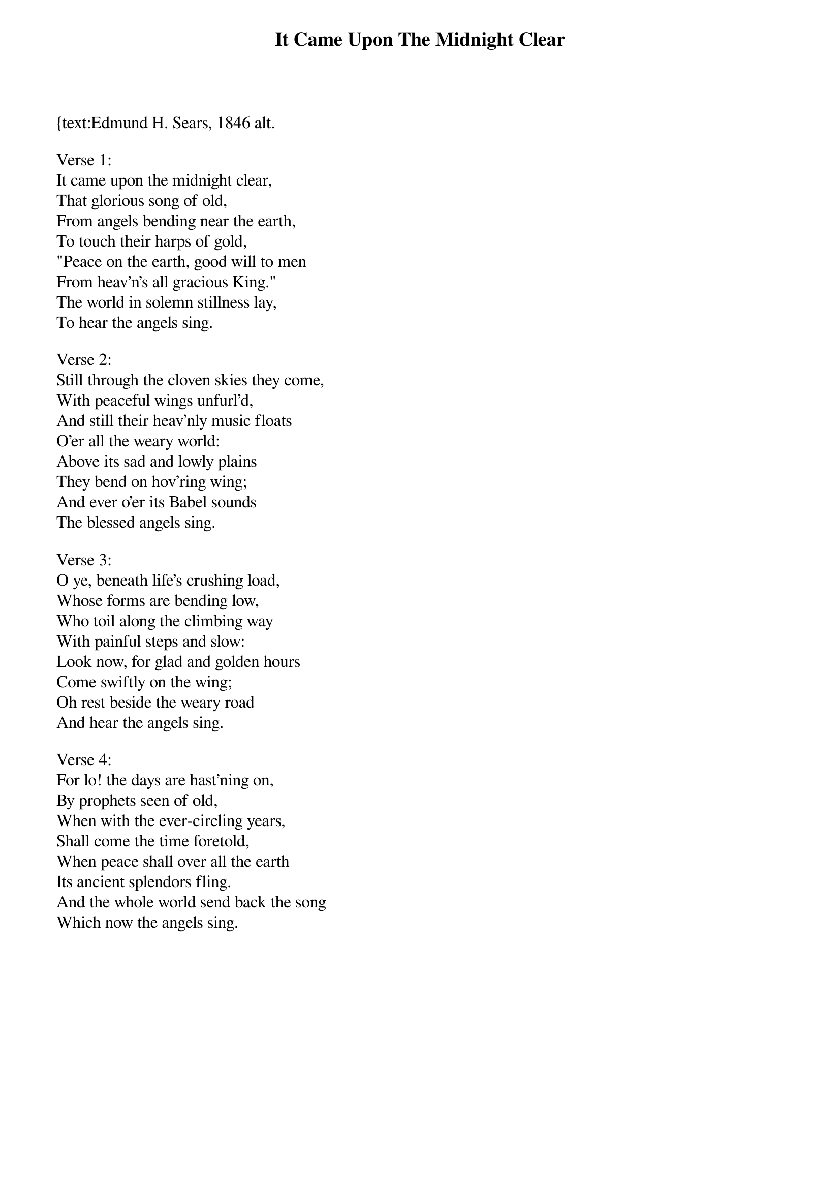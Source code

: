 {title:It Came Upon The Midnight Clear}
{text:Edmund H. Sears, 1846 alt.
{music:Richard S. Willis, 1850}
{ccli:31078}
# This song is believed to be in the public domain. More information can be found at:
#   http://www.pdinfo.com/PD-Music-Genres/PD-Christmas-Songs.php
#   http://www.ccli.com/Licenseholder/Search/SongSearch.aspx?s=31078

Verse 1:
It came upon the midnight clear,
That glorious song of old,
From angels bending near the earth,
To touch their harps of gold,
"Peace on the earth, good will to men
From heav'n's all gracious King."
The world in solemn stillness lay,
To hear the angels sing.

Verse 2:
Still through the cloven skies they come,
With peaceful wings unfurl'd,
And still their heav'nly music floats
O'er all the weary world:
Above its sad and lowly plains
They bend on hov'ring wing;
And ever o'er its Babel sounds
The blessed angels sing.

Verse 3:
O ye, beneath life's crushing load,
Whose forms are bending low,
Who toil along the climbing way
With painful steps and slow:
Look now, for glad and golden hours
Come swiftly on the wing;
Oh rest beside the weary road
And hear the angels sing.

Verse 4:
For lo! the days are hast'ning on,
By prophets seen of old,
When with the ever-circling years,
Shall come the time foretold,
When peace shall over all the earth
Its ancient splendors fling.
And the whole world send back the song
Which now the angels sing.
